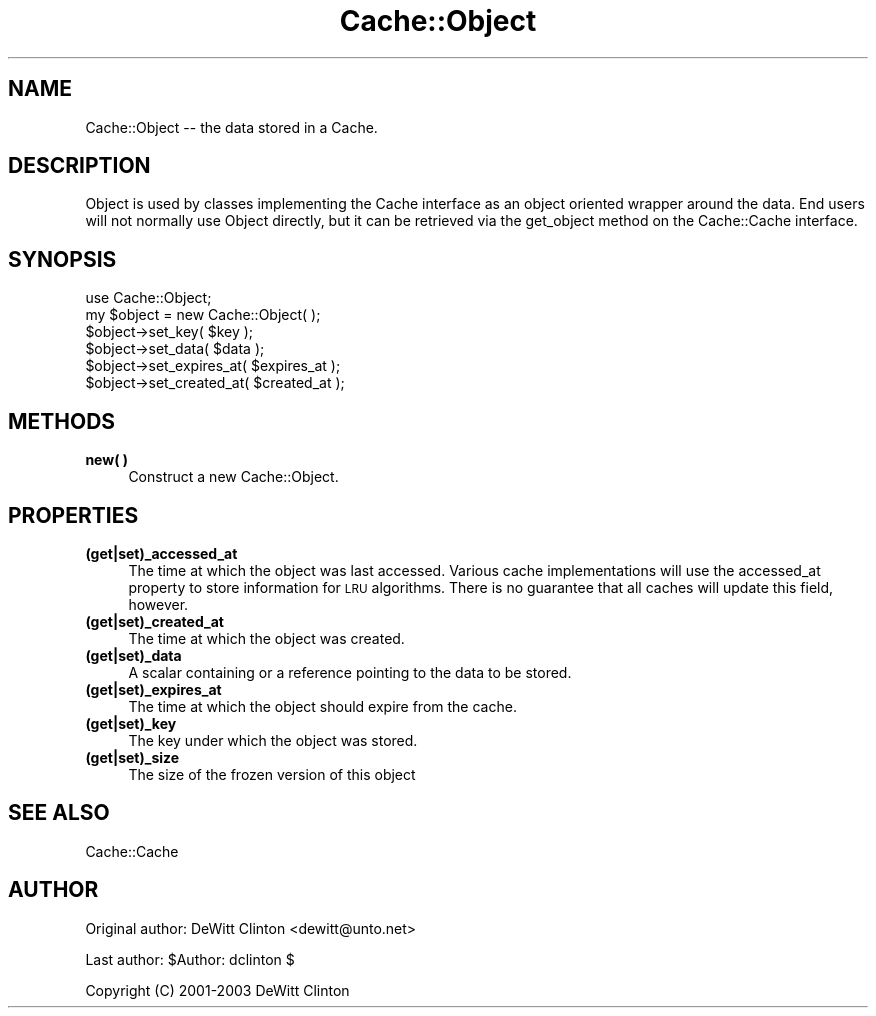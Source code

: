.\" Automatically generated by Pod::Man 4.09 (Pod::Simple 3.35)
.\"
.\" Standard preamble:
.\" ========================================================================
.de Sp \" Vertical space (when we can't use .PP)
.if t .sp .5v
.if n .sp
..
.de Vb \" Begin verbatim text
.ft CW
.nf
.ne \\$1
..
.de Ve \" End verbatim text
.ft R
.fi
..
.\" Set up some character translations and predefined strings.  \*(-- will
.\" give an unbreakable dash, \*(PI will give pi, \*(L" will give a left
.\" double quote, and \*(R" will give a right double quote.  \*(C+ will
.\" give a nicer C++.  Capital omega is used to do unbreakable dashes and
.\" therefore won't be available.  \*(C` and \*(C' expand to `' in nroff,
.\" nothing in troff, for use with C<>.
.tr \(*W-
.ds C+ C\v'-.1v'\h'-1p'\s-2+\h'-1p'+\s0\v'.1v'\h'-1p'
.ie n \{\
.    ds -- \(*W-
.    ds PI pi
.    if (\n(.H=4u)&(1m=24u) .ds -- \(*W\h'-12u'\(*W\h'-12u'-\" diablo 10 pitch
.    if (\n(.H=4u)&(1m=20u) .ds -- \(*W\h'-12u'\(*W\h'-8u'-\"  diablo 12 pitch
.    ds L" ""
.    ds R" ""
.    ds C` ""
.    ds C' ""
'br\}
.el\{\
.    ds -- \|\(em\|
.    ds PI \(*p
.    ds L" ``
.    ds R" ''
.    ds C`
.    ds C'
'br\}
.\"
.\" Escape single quotes in literal strings from groff's Unicode transform.
.ie \n(.g .ds Aq \(aq
.el       .ds Aq '
.\"
.\" If the F register is >0, we'll generate index entries on stderr for
.\" titles (.TH), headers (.SH), subsections (.SS), items (.Ip), and index
.\" entries marked with X<> in POD.  Of course, you'll have to process the
.\" output yourself in some meaningful fashion.
.\"
.\" Avoid warning from groff about undefined register 'F'.
.de IX
..
.if !\nF .nr F 0
.if \nF>0 \{\
.    de IX
.    tm Index:\\$1\t\\n%\t"\\$2"
..
.    if !\nF==2 \{\
.        nr % 0
.        nr F 2
.    \}
.\}
.\" ========================================================================
.\"
.IX Title "Cache::Object 3"
.TH Cache::Object 3 "2015-01-22" "perl v5.26.1" "User Contributed Perl Documentation"
.\" For nroff, turn off justification.  Always turn off hyphenation; it makes
.\" way too many mistakes in technical documents.
.if n .ad l
.nh
.SH "NAME"
Cache::Object \-\- the data stored in a Cache.
.SH "DESCRIPTION"
.IX Header "DESCRIPTION"
Object is used by classes implementing the Cache interface as an
object oriented wrapper around the data.  End users will not normally
use Object directly, but it can be retrieved via the get_object method
on the Cache::Cache interface.
.SH "SYNOPSIS"
.IX Header "SYNOPSIS"
.Vb 1
\& use Cache::Object;
\&
\& my $object = new Cache::Object( );
\&
\& $object\->set_key( $key );
\& $object\->set_data( $data );
\& $object\->set_expires_at( $expires_at );
\& $object\->set_created_at( $created_at );
.Ve
.SH "METHODS"
.IX Header "METHODS"
.IP "\fBnew(  )\fR" 4
.IX Item "new( )"
Construct a new Cache::Object.
.SH "PROPERTIES"
.IX Header "PROPERTIES"
.IP "\fB(get|set)_accessed_at\fR" 4
.IX Item "(get|set)_accessed_at"
The time at which the object was last accessed.  Various cache
implementations will use the accessed_at property to store information
for \s-1LRU\s0 algorithms.  There is no guarantee that all caches will update
this field, however.
.IP "\fB(get|set)_created_at\fR" 4
.IX Item "(get|set)_created_at"
The time at which the object was created.
.IP "\fB(get|set)_data\fR" 4
.IX Item "(get|set)_data"
A scalar containing or a reference pointing to the data to be stored.
.IP "\fB(get|set)_expires_at\fR" 4
.IX Item "(get|set)_expires_at"
The time at which the object should expire from the cache.
.IP "\fB(get|set)_key\fR" 4
.IX Item "(get|set)_key"
The key under which the object was stored.
.IP "\fB(get|set)_size\fR" 4
.IX Item "(get|set)_size"
The size of the frozen version of this object
.SH "SEE ALSO"
.IX Header "SEE ALSO"
Cache::Cache
.SH "AUTHOR"
.IX Header "AUTHOR"
Original author: DeWitt Clinton <dewitt@unto.net>
.PP
Last author:     \f(CW$Author:\fR dclinton $
.PP
Copyright (C) 2001\-2003 DeWitt Clinton
